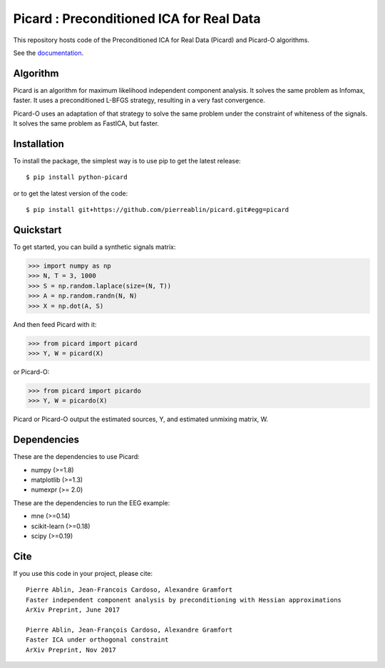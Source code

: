 Picard : Preconditioned ICA for Real Data
=========================================

|Travis|_ |Codecov|_

.. |Travis| image:: https://api.travis-ci.org/pierreablin/picard.svg?branch=master
.. _Travis: https://travis-ci.org/pierreablin/picard

.. |Codecov| image:: http://codecov.io/github/pierreablin/picard/coverage.svg?branch=master
.. _Codecov: http://codecov.io/github/pierreablin/picard?branch=master

This repository hosts code of the Preconditioned ICA for Real Data (Picard)
and Picard-O algorithms.

See the `documentation <https://pierreablin.github.io/picard/index.html>`_.


Algorithm
---------

Picard is an algorithm for maximum likelihood independent component analysis.
It solves the same problem as Infomax, faster.
It uses a preconditioned L-BFGS strategy, resulting in a very fast convergence.


Picard-O uses an adaptation of that strategy to solve the same problem under the
constraint of whiteness of the signals. It solves the same problem as
FastICA, but faster.

Installation
------------

To install the package, the simplest way is to use pip to get the latest release::

  $ pip install python-picard

or to get the latest version of the code::

  $ pip install git+https://github.com/pierreablin/picard.git#egg=picard


Quickstart
----------

To get started, you can build a synthetic signals matrix:

.. code:: python

   >>> import numpy as np
   >>> N, T = 3, 1000
   >>> S = np.random.laplace(size=(N, T))
   >>> A = np.random.randn(N, N)
   >>> X = np.dot(A, S)

And then feed Picard with it:

.. code:: python

   >>> from picard import picard
   >>> Y, W = picard(X)

or Picard-O:

.. code:: python

   >>> from picard import picardo
   >>> Y, W = picardo(X)

Picard or Picard-O output the estimated sources, Y, and estimated
unmixing matrix, W.


Dependencies
------------

These are the dependencies to use Picard:

* numpy (>=1.8)
* matplotlib (>=1.3)
* numexpr (>= 2.0)

These are the dependencies to run the EEG example:

* mne (>=0.14)
* scikit-learn (>=0.18)
* scipy (>=0.19)

Cite
----

If you use this code in your project, please cite::

    Pierre Ablin, Jean-Francois Cardoso, Alexandre Gramfort
    Faster independent component analysis by preconditioning with Hessian approximations
    ArXiv Preprint, June 2017

    Pierre Ablin, Jean-François Cardoso, Alexandre Gramfort
    Faster ICA under orthogonal constraint
    ArXiv Preprint, Nov 2017
